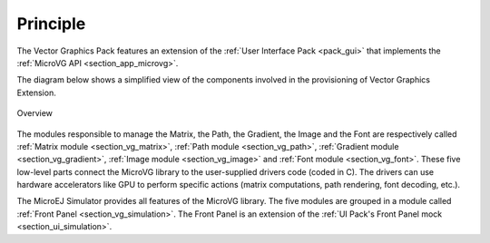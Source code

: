 Principle
=========

The Vector Graphics Pack features an extension of the :ref:`User Interface Pack <pack_gui>` that implements the :ref:`MicroVG API <section_app_microvg>`.

The diagram below shows a simplified view of the components involved in the provisioning of Vector Graphics Extension.

.. figure:: images/java-c-vg-interface.*
   :alt: Overview
   :width: 50%
   :align: center   

   Overview

The modules responsible to manage the Matrix, the Path, the Gradient, the Image and the Font are respectively called :ref:`Matrix module <section_vg_matrix>`, :ref:`Path module <section_vg_path>`, :ref:`Gradient module <section_vg_gradient>`, :ref:`Image module <section_vg_image>` and :ref:`Font module <section_vg_font>`.
These five low-level parts connect the MicroVG library to the user-supplied drivers code (coded in C). 
The drivers can use hardware accelerators like GPU to perform specific actions (matrix computations, path rendering, font decoding, etc.).

The MicroEJ Simulator provides all features of the MicroVG library. 
The five modules are grouped in a module called :ref:`Front Panel <section_vg_simulation>`. 
The Front Panel is an extension of the :ref:`UI Pack's Front Panel mock <section_ui_simulation>`.

..
   | Copyright 2008-2024, MicroEJ Corp. Content in this space is free 
   for read and redistribute. Except if otherwise stated, modification 
   is subject to MicroEJ Corp prior approval.
   | MicroEJ is a trademark of MicroEJ Corp. All other trademarks and 
   copyrights are the property of their respective owners.
